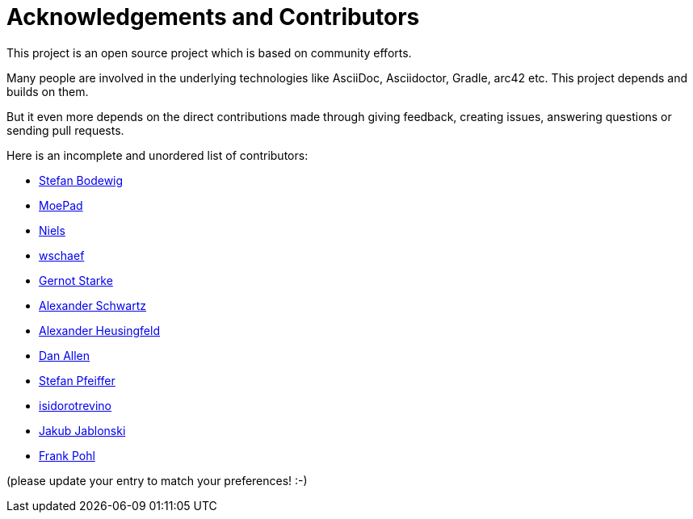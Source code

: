 ifndef::imagesdir[:imagesdir: ../images]
= Acknowledgements and Contributors

This project is an open source project which is based on community efforts.

Many people are involved in the underlying technologies like AsciiDoc, Asciidoctor, Gradle, arc42 etc.
This project depends and builds on them.

But it even more depends on the direct contributions made through giving feedback, creating issues, answering questions or sending pull requests.

Here is an incomplete and unordered list of contributors:

- https://github.com/bodewig[Stefan Bodewig]
- https://github.com/MoePad[MoePad]
- https://github.com/opensource21[Niels]
- https://github.com/wschaef[wschaef]
- https://github.com/gernotstarke[Gernot Starke]
- https://github.com/ahus1[Alexander Schwartz]
- https://github.com/aheusingfeld[Alexander Heusingfeld]
- https://github.com/mojavelinux[Dan Allen]
- https://github.com/dl1ely[Stefan Pfeiffer]
- https://github.com/isidorotrevino[isidorotrevino]
- https://github.com/jakubjab[Jakub Jablonski]
- https://github.com/FrankPohl[Frank Pohl]

(please update your entry to match your preferences! :-)

